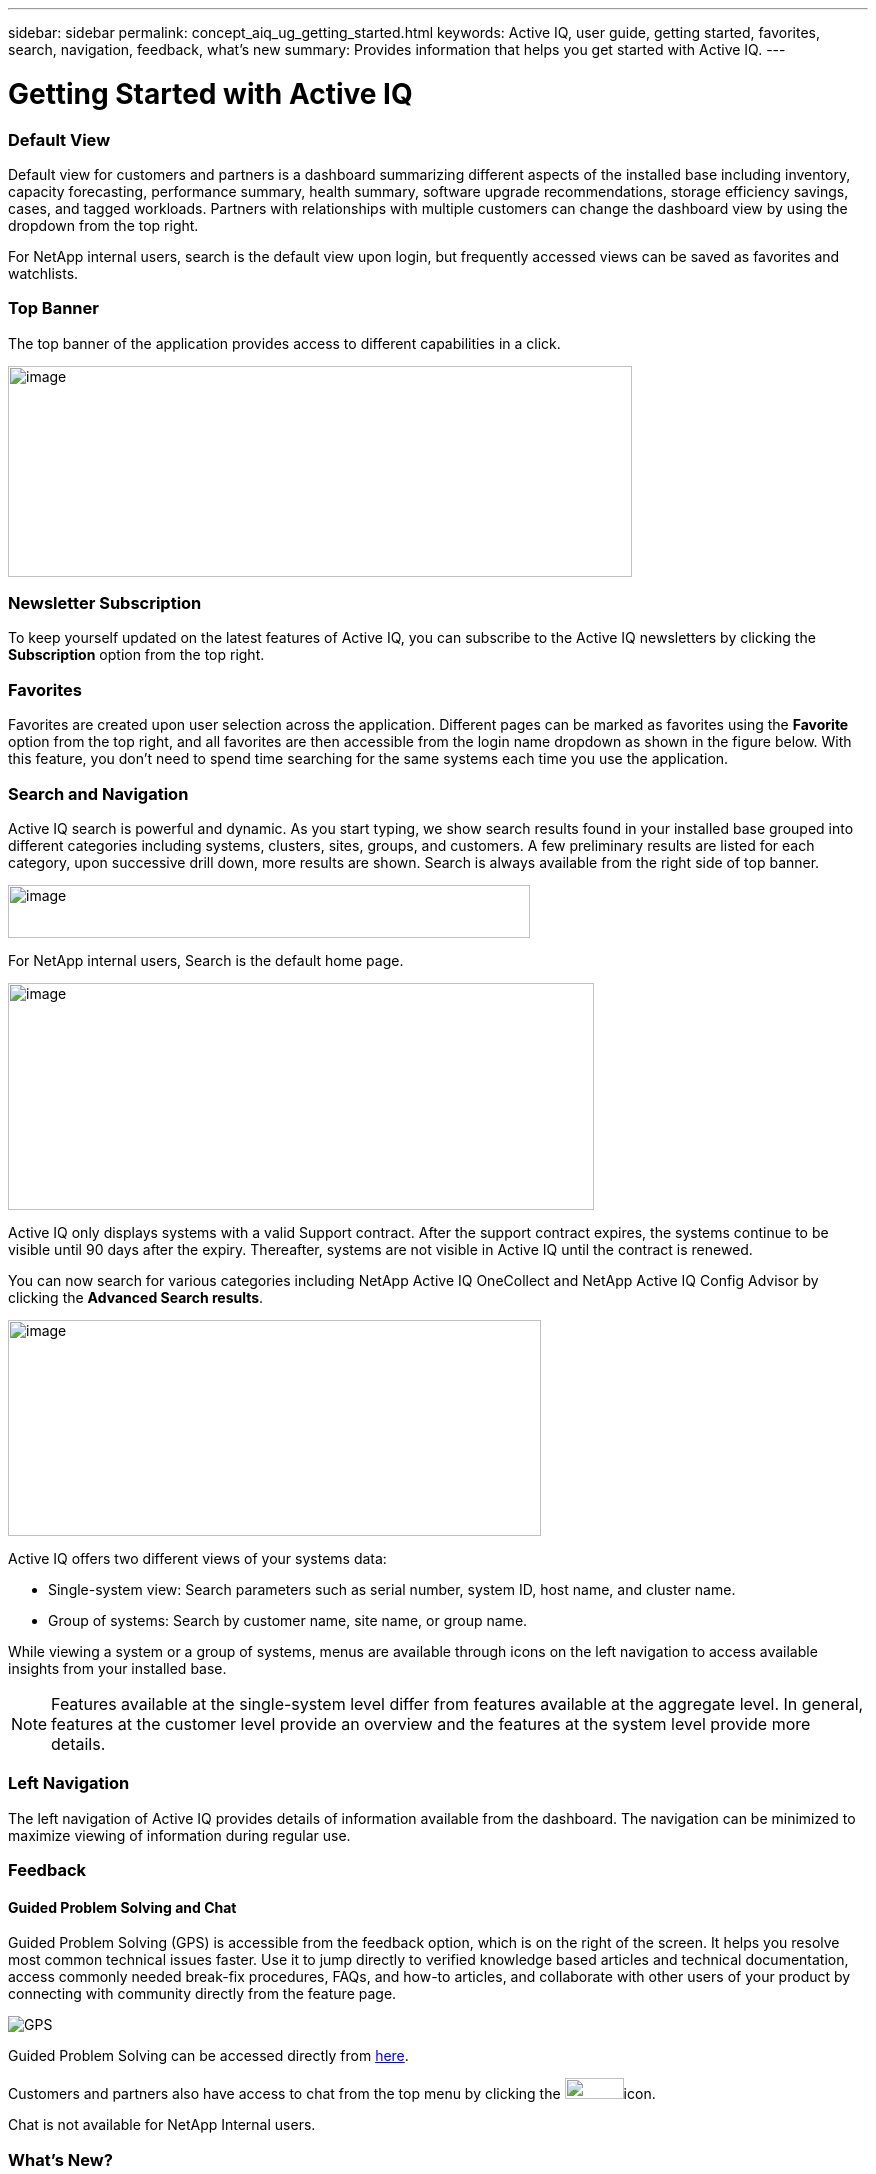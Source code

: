 ---
sidebar: sidebar
permalink: concept_aiq_ug_getting_started.html
keywords: Active IQ, user guide, getting started, favorites, search, navigation, feedback, what's new
summary: Provides information that helps you get started with Active IQ.
---

= Getting Started with Active IQ
:hardbreaks:
:nofooter:
:icons: font
:linkattrs:
:imagesdir: ./media/UserGuide

=== Default View

Default view for customers and partners is a dashboard summarizing different aspects of the installed base including inventory, capacity forecasting, performance summary, health summary, software upgrade recommendations, storage efficiency savings, cases, and tagged workloads. Partners with relationships with multiple customers can change the dashboard view by using the dropdown from the top right.

For NetApp internal users, search is the default view upon login, but frequently accessed views can be saved as favorites and watchlists.

=== Top Banner

The top banner of the application provides access to different capabilities in a click.

image:active_iq_main_menu.png[image,width=624,height=211]

=== Newsletter Subscription

To keep yourself updated on the latest features of Active IQ, you can subscribe to the Active IQ newsletters by clicking the *Subscription* option from the top right.

=== Favorites

Favorites are created upon user selection across the application. Different pages can be marked as favorites using the *Favorite* option from the top right, and all favorites are then accessible from the login name dropdown as shown in the figure below. With this feature, you don’t need to spend time searching for the same systems each time you use the application.

=== Search and Navigation

Active IQ search is powerful and dynamic. As you start typing, we show search results found in your installed base grouped into different categories including systems, clusters, sites, groups, and customers. A few preliminary results are listed for each category, upon successive drill down, more results are shown. Search is always available from the right side of top banner.

image:image4.png[image,width=522,height=53]

For NetApp internal users, Search is the default home page.

image:image5.png[image,width=586,height=227]

Active IQ only displays systems with a valid Support contract. After the support contract expires, the systems continue to be visible until 90 days after the expiry. Thereafter, systems are not visible in Active IQ until the contract is renewed. 

You can now search for various categories including NetApp Active IQ OneCollect and NetApp Active IQ Config Advisor by clicking the *Advanced Search results*.

image:image6.png[image,width=533,height=216]

Active IQ offers two different views of your systems data:

* Single-system view: Search parameters such as serial number, system ID, host name, and cluster name.
* Group of systems: Search by customer name, site name, or group name.

While viewing a system or a group of systems, menus are available through icons on the left navigation to access available insights from your installed base.

NOTE: Features available at the single-system level differ from features available at the aggregate level. In general, features at the customer level provide an overview and the features at the system level provide more details.

=== Left Navigation

The left navigation of Active IQ provides details of information available from the dashboard. The navigation can be minimized to maximize viewing of information during regular use.

=== Feedback
==== Guided Problem Solving and Chat

Guided Problem Solving (GPS) is accessible from the feedback option, which is on the right of the screen. It helps you resolve most common technical issues faster. Use it to jump directly to verified knowledge based articles and technical documentation, access commonly needed break-fix procedures, FAQs, and how-to articles, and collaborate with other users of your product by connecting with community directly from the feature page.

image:aiq_guided_problem_solve.png[GPS]

Guided Problem Solving can be accessed directly from https://mysupport.netapp.com/GPS[here^].

Customers and partners also have access to chat from the top menu by clicking the image:image8.png[image,width=59,height=21]icon.

Chat is not available for NetApp Internal users.

=== What’s New?

When you first login after a release, you will see a summary of the new features.

This information is also available from the feedback option, which is on the right of the screen.

image:aiq_whats_new.png[Whaat's New]
